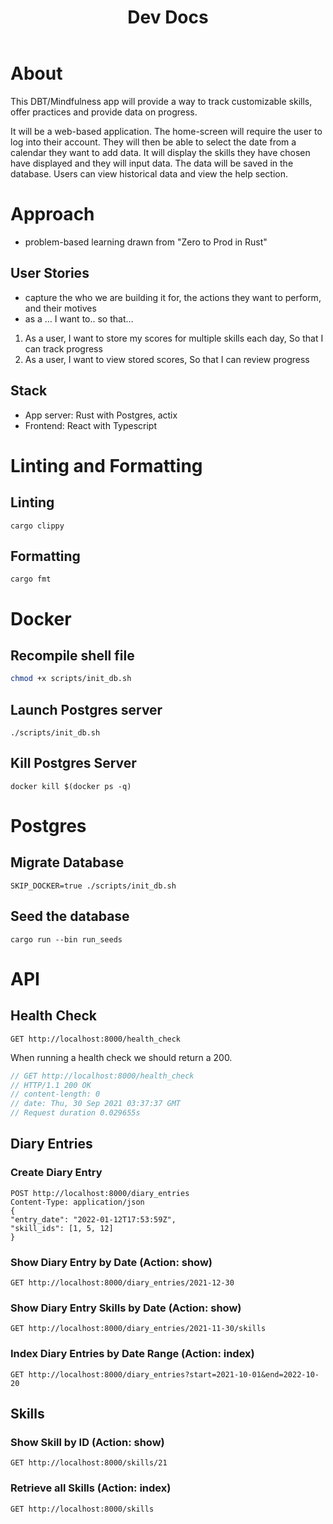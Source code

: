 #+TITLE: Dev Docs

* About
This DBT/Mindfulness app will provide a way to track customizable skills, offer practices and provide data on progress.

It will be a web-based application. The home-screen will require the user to log into their account. They will then be able to select the date from a calendar they want to add data. It will display the skills they have chosen have displayed and they will input data. The data will be saved in the database. Users can view historical data and view the help section.

* Approach
- problem-based learning drawn from "Zero to Prod in Rust"
** User Stories
- capture the who we are building it for, the actions they want to perform, and their motives
- as a ... I want to.. so that...
1) As a user,
    I want to store my scores for multiple skills each day,
    So that I can track progress
2) As a user,
    I want to view stored scores,
    So that I can review progress
** Stack
- App server: Rust with Postgres, actix
- Frontend: React with Typescript

* Linting and Formatting
** Linting
#+begin_src
cargo clippy
#+end_src
** Formatting
#+begin_src
cargo fmt
#+end_src
* Docker
** Recompile shell file
#+begin_src zsh
chmod +x scripts/init_db.sh
#+end_src

** Launch Postgres server
#+begin_src shell
./scripts/init_db.sh
#+end_src

#+RESULTS:
| 89142a5a3c90f02e07fadedc45916fa751695751f5b392389c5d24da61c29966 |                        |        |        |        |               |              |
| Applied                                                          | 20211228003329/migrate | create | diary  | skills | table         | (2.700466ms) |
| Applied                                                          | 20211228005507/migrate | create | skills | table  | (27.542389ms) |              |
| Applied                                                          | 20211228005520/migrate | create | diary  | table  | (13.213376ms) |              |
| Applied                                                          | 20211228003329/migrate | create | diary  | skills | table         | (2.822661ms) |
| Applied                                                          | 20211228005507/migrate | create | skills | table  | (15.838172ms) |              |
| Applied                                                          | 20211228005520/migrate | create | diary  | table  | (9.005266ms)  |              |

** Kill Postgres Server
#+begin_src shell
docker kill $(docker ps -q)
#+end_src

#+RESULTS:
: 003ba494132e

* Postgres
** Migrate Database
#+begin_src shell
SKIP_DOCKER=true ./scripts/init_db.sh
#+end_src

#+RESULTS:

** Seed the database
#+begin_src shell
cargo run --bin run_seeds
#+end_src

#+RESULTS:

* API
** Health Check
#+begin_src restclient
GET http://localhost:8000/health_check
#+end_src

#+RESULTS:
#+BEGIN_SRC js
// GET http://localhost:8000/health_check
// HTTP/1.1 200 OK
// content-length: 0
// date: Mon, 27 Dec 2021 20:04:15 GMT
// Request duration: 0.004877s
#+END_SRC

When running a health check we should return a 200.
#+NAME: Expected Health Check Response
#+BEGIN_SRC js
 // GET http://localhost:8000/health_check
 // HTTP/1.1 200 OK
 // content-length: 0
 // date: Thu, 30 Sep 2021 03:37:37 GMT
 // Request duration 0.029655s
#+END_SRC

#+RESULTS: Expected Health Check Response
** Diary Entries
*** Create Diary Entry
#+begin_src restclient
POST http://localhost:8000/diary_entries
Content-Type: application/json
{
"entry_date": "2022-01-12T17:53:59Z",
"skill_ids": [1, 5, 12]
}
#+end_src

#+RESULTS:
#+BEGIN_SRC js
{
  "id": 2,
  "entry_date": "2022-01-12",
  "created_at": "2022-01-26T03:59:03.496251Z"
}
// POST http://localhost:8000/diary_entries
// HTTP/1.1 201 Created
// content-length: 77
// content-type: application/json
// date: Wed, 26 Jan 2022 03:59:03 GMT
// Request duration: 0.237079s
#+END_SRC

*** Show Diary Entry by Date (Action: show)
#+begin_src restclient
GET http://localhost:8000/diary_entries/2021-12-30
#+end_src

#+RESULTS:
#+BEGIN_SRC js
{
  "id": 1,
  "entry_date": "2021-12-30",
  "created_at": "2022-01-25T23:37:22.884289Z"
}
// GET http://localhost:8000/diary_entries/2021-12-30
// HTTP/1.1 200 OK
// content-length: 77
// content-type: application/json
// date: Tue, 25 Jan 2022 23:39:09 GMT
// Request duration: 0.009705s
#+END_SRC

*** Show Diary Entry Skills by Date (Action: show)
#+begin_src restclient
GET http://localhost:8000/diary_entries/2021-11-30/skills
#+end_src

#+RESULTS:
#+BEGIN_SRC js
[]
// GET http://localhost:8000/diary_entries/2021-11-30/skills
// HTTP/1.1 200 OK
// content-length: 2
// content-type: application/json
// date: Wed, 26 Jan 2022 05:02:51 GMT
// Request duration: 0.009779s
#+END_SRC

*** Index Diary Entries by Date Range (Action: index)
#+begin_src restclient
GET http://localhost:8000/diary_entries?start=2021-10-01&end=2022-10-20
#+end_src

#+RESULTS:
#+BEGIN_SRC js
[
  {
    "id": 1,
    "entry_date": "2021-12-30",
    "created_at": "2022-01-25T23:37:22.884289Z"
  }
]
// GET http://localhost:8000/diary_entries?start=2021-10-01&end=2022-10-20
// HTTP/1.1 200 OK
// content-length: 79
// content-type: application/json
// date: Tue, 25 Jan 2022 23:42:30 GMT
// Request duration: 0.010906s
#+END_SRC

** Skills
*** Show Skill by ID (Action: show)
#+begin_src restclient
GET http://localhost:8000/skills/21
#+end_src

#+RESULTS:
#+BEGIN_SRC js
{
  "id": 21,
  "name": "encouragement",
  "category": "distress_tolerance"
}
// GET http://localhost:8000/skills/21
// HTTP/1.1 200 OK
// content-length: 64
// content-type: application/json
// date: Thu, 06 Jan 2022 17:44:10 GMT
// Request duration: 0.019755s
#+END_SRC

*** Retrieve all Skills (Action: index)
#+begin_src restclient
GET http://localhost:8000/skills
#+end_src
